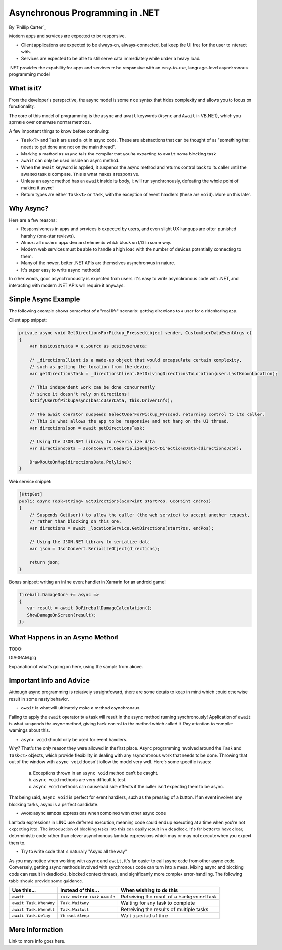 Asynchronous Programming in .NET
================================
By `Phillip Carter`_

Modern apps and services are expected to be responsive.

* Client applications are expected to be always-on, always-connected, but keep the UI free for the user to interact with.
* Services are expected to be able to still serve data immediately while under a heavy load.

.NET provides the capability for apps and services to be responsive with an easy-to-use, language-level asynchronous programming model.

What is it?
-----------

From the developer's perspective, the async model is some nice syntax that hides complexity and allows you to focus on functionality.

The core of this model of programming is the ``async`` and ``await`` keywords (``Async`` and ``Await`` in VB.NET), which you sprinkle over otherwise normal methods.

A few important things to know before continuing:

* ``Task<T>`` and ``Task`` are used a lot in async code.  These are abstractions that can be thought of as "something that needs to get done and not on the main thread".
* Marking a method as ``async`` tells the compiler that you're expecting to ``await`` some blocking task.
* ``await`` can only be used inside an async method.
* When the ``await`` keyword is applied, it suspends the async method and returns control back to its caller until the awaited task is complete.  This is what makes it responsive.
* Unless an async method has an ``await`` inside its body, it will run synchronously, defeating the whole point of making it async!
* Return types are either ``Task<T>`` or ``Task``, with the exception of event handlers (these are ``void``).  More on this later.

Why Async?
----------

Here are a few reasons:

* Responsiveness in apps and services is expected by users, and even slight UX hangups are often punished harshly (one-star reviews).
* Almost all modern apps demand elements which block on I/O in some way.
* Modern web services must be able to handle a high load with the number of devices potentially connecting to them.
* Many of the newer, better .NET APIs are themselves asynchronous in nature.
* It's super easy to write async methods!

In other words, good asynchronousity is expected from users, it's easy to write asynchronous code with .NET, and interacting with modern .NET APIs will require it anyways.

Simple Async Example
--------------------

The following example shows somewhat of a "real life" scenario: getting directions to a user for a ridesharing app.

Client app snippet:

.. code-block:: c#

	private async void GetDirectionsForPickup_Pressed(object sender, CustomUserDataEventArgs e)
	{
	    var basicUserData = e.Source as BasicUserData;

	    // _directionsClient is a made-up object that would encapsulate certain complexity,
	    // such as getting the location from the device.
	    var getDirectionsTask = _directionsClient.GetDrivingDirectionsToLocation(user.LastKnownLocation);
		
	    // This independent work can be done concurrently
	    // since it doesn't rely on directions!
	    NotifyUserOfPickupAsync(basicUserData, this.DriverInfo);
	    
	    // The await operator suspends SelectUserForPickup_Pressed, returning control to its caller.
	    // This is what allows the app to be responsive and not hang on the UI thread.
	    var directionsJson = await getDirectionsTask;
		
	    // Using the JSON.NET library to deserialize data
	    var directionsData = JsonConvert.DeserializeObject<DirectionsData>(directionsJson);
	    		    
	    DrawRouteOnMap(directionsData.Polyline);
	}

Web service snippet:

.. code-block:: c#

	[HttpGet]
	public async Task<string> GetDirections(GeoPoint startPos, GeoPoint endPos)
	{
	    // Suspends GetUser() to allow the caller (the web service) to accept another request,
	    // rather than blocking on this one.
	    var directions = await _locationService.GetDirections(startPos, endPos);
	    
	    // Using the JSON.NET library to serialize data
	    var json = JsonConvert.SerializeObject(directions);
	    
	    return json;
	}
	
Bonus snippet: writing an inline event handler in Xamarin for an android game!

.. code-block:: c#

	fireball.DamageDone += async =>
	{
	   var result = await DoFireballDamageCalculation();
	   ShowDamageOnScreen(result);
	};
	
What Happens in an Async Method
-------------------------------

TODO:

DIAGRAM.jpg

Explanation of what's going on here, using the sample from above.

Important Info and Advice
-------------------------

Although async programming is relatively straightfoward, there are some details to keep in mind which could otherwise result in some nasty behavior.

* ``await`` is what will ultimately make a method asynchronous.

Failing to apply the ``await`` operator to a task will result in the async method running synchronously!  Application of ``await`` is what suspends the async method, giving back control to the method which called it.  Pay attention to compiler warnings about this.

* ``async void`` should only be used for event handlers.

Why?  That's the only reason they were allowed in the first place.  Async programming revolved around the ``Task`` and ``Task<T>`` objects, which provide flexibility in dealing with any asynchronous work that needs to be done.  Throwing that out of the window with ``async void`` doesn't follow the model very well.  Here's some specific issues:

    (a) Exceptions thrown in an ``async void`` method can't be caught.
	
    (b) ``async void`` methods are very difficult to test.
	
    (c) ``async void`` methods can cause bad side effects if the caller isn't expecting them to be async.
	
That being said, ``async void`` is perfect for event handlers, such as the pressing of a button.  If an event involves any blocking tasks, async is a perfect candidate.

* Avoid async lambda expressions when combined with other async code

Lambda expressions in LINQ use deferred execution, meaning code could end up executing at a time when you're not expecting it to.  The introduction of blocking tasks into this can easily result in a deadlock.  It's far better to have clear, deterministic code rather than clever asynchronous lambda expressions which may or may not execute when you expect them to.

* Try to write code that is naturally "Async all the way"

As you may notice when working with ``async`` and ``await``, it's far easier to call async code from other async code.  Conversely, getting async methods involved with synchronous code can turn into a mess.  Mixing async and blocking code can result in deadlocks, blocked context threads, and significantly more complex error-handling.  The following table should provide some guidance.

====================== ================================= =======================
Use this...            Instead of this...                When wishing to do this
====================== ================================= =======================
``await``              ``Task.Wait`` or ``Task.Result``  Retreiving the result of a background task
``await Task.WhenAny`` ``Task.WaitAny``                  Waiting for any task to complete
``await Task.WhenAll`` ``Task.WaitAll``                  Retreiving the results of multiple tasks
``await Task.Delay``   ``Thread.Sleep``                  Wait a period of time
====================== ================================= =======================


More Information
----------------

Link to more info goes here.